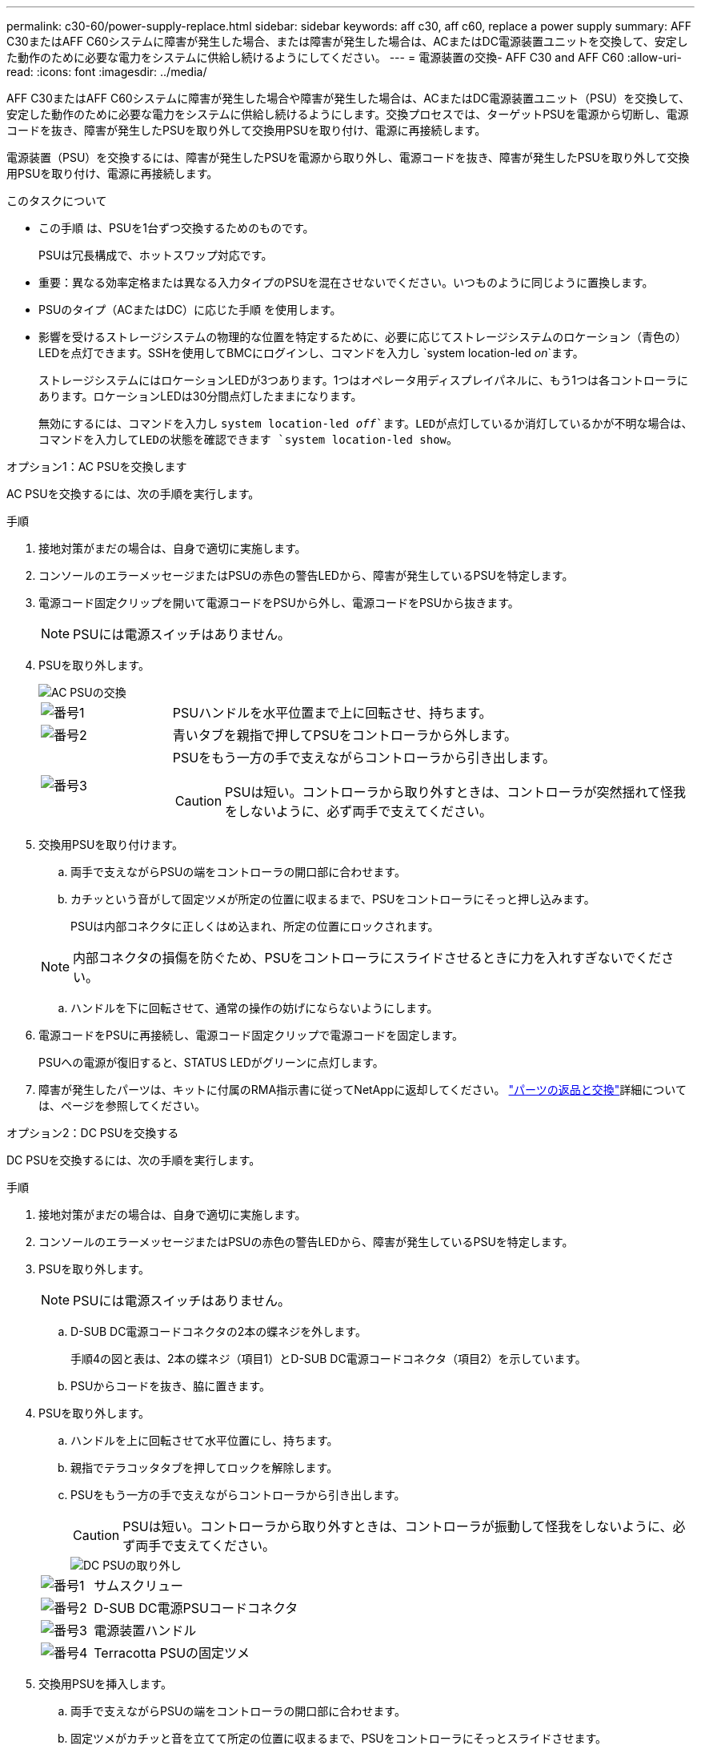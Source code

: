 ---
permalink: c30-60/power-supply-replace.html 
sidebar: sidebar 
keywords: aff c30, aff c60, replace a power supply 
summary: AFF C30またはAFF C60システムに障害が発生した場合、または障害が発生した場合は、ACまたはDC電源装置ユニットを交換して、安定した動作のために必要な電力をシステムに供給し続けるようにしてください。 
---
= 電源装置の交換- AFF C30 and AFF C60
:allow-uri-read: 
:icons: font
:imagesdir: ../media/


[role="lead"]
AFF C30またはAFF C60システムに障害が発生した場合や障害が発生した場合は、ACまたはDC電源装置ユニット（PSU）を交換して、安定した動作のために必要な電力をシステムに供給し続けるようにします。交換プロセスでは、ターゲットPSUを電源から切断し、電源コードを抜き、障害が発生したPSUを取り外して交換用PSUを取り付け、電源に再接続します。

電源装置（PSU）を交換するには、障害が発生したPSUを電源から取り外し、電源コードを抜き、障害が発生したPSUを取り外して交換用PSUを取り付け、電源に再接続します。

.このタスクについて
* この手順 は、PSUを1台ずつ交換するためのものです。
+
PSUは冗長構成で、ホットスワップ対応です。

* 重要：異なる効率定格または異なる入力タイプのPSUを混在させないでください。いつものように同じように置換します。
* PSUのタイプ（ACまたはDC）に応じた手順 を使用します。
* 影響を受けるストレージシステムの物理的な位置を特定するために、必要に応じてストレージシステムのロケーション（青色の）LEDを点灯できます。SSHを使用してBMCにログインし、コマンドを入力し `system location-led _on_`ます。
+
ストレージシステムにはロケーションLEDが3つあります。1つはオペレータ用ディスプレイパネルに、もう1つは各コントローラにあります。ロケーションLEDは30分間点灯したままになります。

+
無効にするには、コマンドを入力し `system location-led _off_`ます。LEDが点灯しているか消灯しているかが不明な場合は、コマンドを入力してLEDの状態を確認できます `system location-led show`。



[role="tabbed-block"]
====
.オプション1：AC PSUを交換します
--
AC PSUを交換するには、次の手順を実行します。

.手順
. 接地対策がまだの場合は、自身で適切に実施します。
. コンソールのエラーメッセージまたはPSUの赤色の警告LEDから、障害が発生しているPSUを特定します。
. 電源コード固定クリップを開いて電源コードをPSUから外し、電源コードをPSUから抜きます。
+

NOTE: PSUには電源スイッチはありません。

. PSUを取り外します。
+
image::../media/drw_g_t_psu_replace_ieops-1899.svg[AC PSUの交換]

+
[cols="1,4"]
|===


 a| 
image::../media/icon_round_1.png[番号1]
 a| 
PSUハンドルを水平位置まで上に回転させ、持ちます。



 a| 
image::../media/icon_round_2.png[番号2]
 a| 
青いタブを親指で押してPSUをコントローラから外します。



 a| 
image::../media/icon_round_3.png[番号3]
 a| 
PSUをもう一方の手で支えながらコントローラから引き出します。


CAUTION: PSUは短い。コントローラから取り外すときは、コントローラが突然揺れて怪我をしないように、必ず両手で支えてください。

|===
. 交換用PSUを取り付けます。
+
.. 両手で支えながらPSUの端をコントローラの開口部に合わせます。
.. カチッという音がして固定ツメが所定の位置に収まるまで、PSUをコントローラにそっと押し込みます。
+
PSUは内部コネクタに正しくはめ込まれ、所定の位置にロックされます。

+

NOTE: 内部コネクタの損傷を防ぐため、PSUをコントローラにスライドさせるときに力を入れすぎないでください。

.. ハンドルを下に回転させて、通常の操作の妨げにならないようにします。


. 電源コードをPSUに再接続し、電源コード固定クリップで電源コードを固定します。
+
PSUへの電源が復旧すると、STATUS LEDがグリーンに点灯します。

. 障害が発生したパーツは、キットに付属のRMA指示書に従ってNetAppに返却してください。 https://mysupport.netapp.com/site/info/rma["パーツの返品と交換"^]詳細については、ページを参照してください。


--
.オプション2：DC PSUを交換する
--
DC PSUを交換するには、次の手順を実行します。

.手順
. 接地対策がまだの場合は、自身で適切に実施します。
. コンソールのエラーメッセージまたはPSUの赤色の警告LEDから、障害が発生しているPSUを特定します。
. PSUを取り外します。
+

NOTE: PSUには電源スイッチはありません。

+
.. D-SUB DC電源コードコネクタの2本の蝶ネジを外します。
+
手順4の図と表は、2本の蝶ネジ（項目1）とD-SUB DC電源コードコネクタ（項目2）を示しています。

.. PSUからコードを抜き、脇に置きます。


. PSUを取り外します。
+
.. ハンドルを上に回転させて水平位置にし、持ちます。
.. 親指でテラコッタタブを押してロックを解除します。
.. PSUをもう一方の手で支えながらコントローラから引き出します。
+

CAUTION: PSUは短い。コントローラから取り外すときは、コントローラが振動して怪我をしないように、必ず両手で支えてください。

+
image::../media/drw_dcpsu_remove-replace-generic_IEOPS-788.svg[DC PSUの取り外し]



+
[cols="1,4"]
|===


 a| 
image::../media/icon_round_1.png[番号1]
 a| 
サムスクリュー



 a| 
image::../media/icon_round_2.png[番号2]
 a| 
D-SUB DC電源PSUコードコネクタ



 a| 
image::../media/icon_round_3.png[番号3]
 a| 
電源装置ハンドル



 a| 
image::../media/icon_round_4.png[番号4]
 a| 
Terracotta PSUの固定ツメ

|===
. 交換用PSUを挿入します。
+
.. 両手で支えながらPSUの端をコントローラの開口部に合わせます。
.. 固定ツメがカチッと音を立てて所定の位置に収まるまで、PSUをコントローラにそっとスライドさせます。
+
PSUは内部コネクタとロック機構に正しくはめ込まなければなりません。PSUが正しく装着されていない場合は、この手順を繰り返します。

+

NOTE: 内部コネクタの損傷を防ぐため、PSUをコントローラにスライドさせるときに力を入れすぎないでください。

.. ハンドルを下に回転させて、通常の操作の妨げにならないようにします。


. D-SUB DC電源コードを再接続します。
+
PSUへの電源が復旧すると、STATUS LEDがグリーンに点灯します。

+
.. D-SUB DC電源コードコネクタをPSUに接続します。
.. 2本の蝶ネジを締めて、D-SUB DC電源コードコネクタをPSUに固定します。


. 障害が発生したパーツは、キットに付属のRMA指示書に従ってNetAppに返却してください。 https://mysupport.netapp.com/site/info/rma["パーツの返品と交換"^]詳細については、ページを参照してください。


--
====